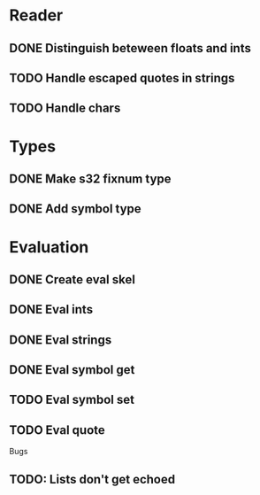 
* Reader
** DONE Distinguish beteween floats and ints
** TODO Handle escaped quotes in strings
** TODO Handle chars

* Types
** DONE Make s32 fixnum type
** DONE Add symbol type

* Evaluation
** DONE Create eval skel
** DONE Eval ints
** DONE Eval strings
** DONE Eval symbol get
** TODO Eval symbol set
** TODO Eval quote

Bugs
** TODO: Lists don't get echoed
